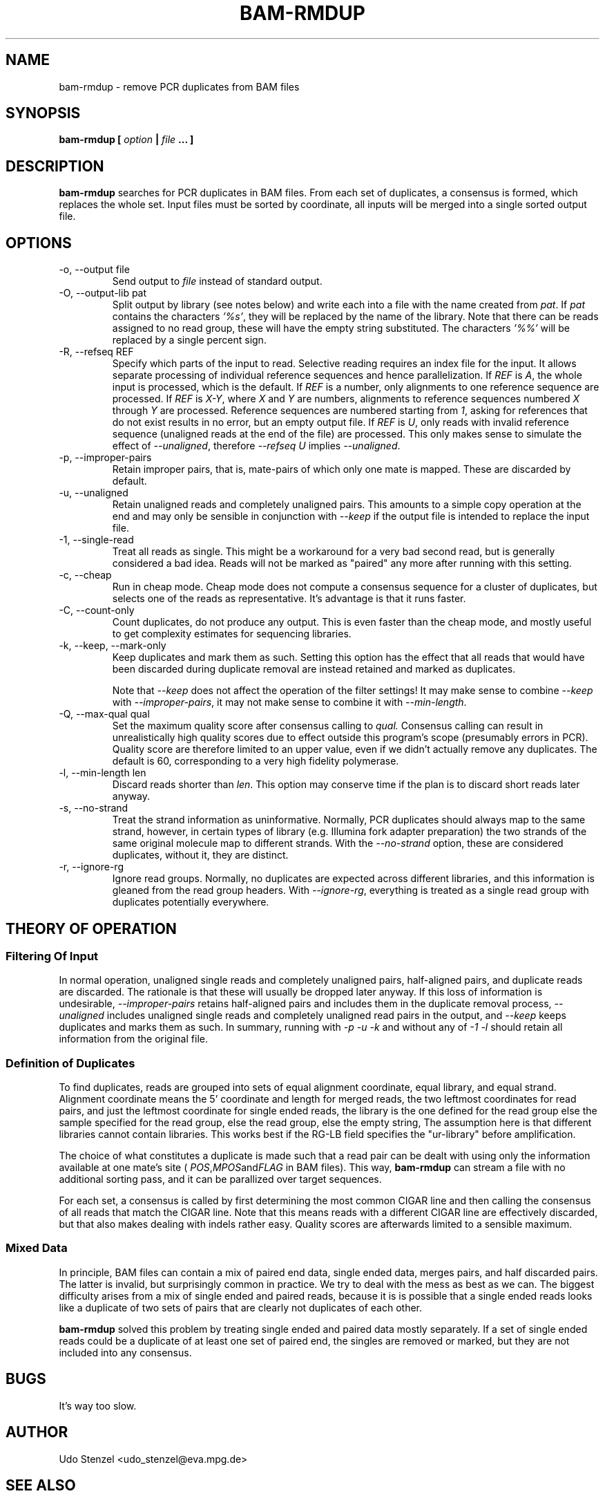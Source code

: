.\" Process this file with
.\" groff -man -Tascii bam-rmdup.1
.\"
.TH BAM-RMDUP 1 "DECEMBER 2012" Applications "User Manuals"
.SH NAME
bam-rmdup \- remove PCR duplicates from BAM files
.SH SYNOPSIS
.B bam-rmdup [
.I option
.B |
.I file
.B ... ]
.SH DESCRIPTION
.B bam-rmdup
searches for PCR duplicates in BAM files.  From each set of duplicates,
a consensus is formed, which replaces the whole set.  Input files must
be sorted by coordinate, all inputs will be merged into a single sorted
output file.

.SH OPTIONS
.IP "-o, --output file"
Send output to
.I file
instead of standard output.

.IP "-O, --output-lib pat"
Split output by library (see notes below) and write each into a file
with the name created from 
.IR pat .
If 
.I pat
contains the characters
.IR '%s' ,
they will be replaced by the name of the library.  Note that there can
be reads assigned to no read group, these will have the empty string
substituted.  The characters
.IR '%%'
will be replaced by a single percent sign.

.IP "-R, --refseq REF"
Specify which parts of the input to read.  Selective reading requires an
index file for the input.  It allows separate processing of individual
reference sequences and hence parallelization.  If
.IR REF " is " A ,
the whole input is processed, which is the default.  If
.I REF
is a number, only alignments to one reference sequence are processed.
If
.IR REF " is " X-Y ", where " X " and " Y
are numbers, alignments to reference sequences numbered 
.IR X " through " Y
are processed.  Reference sequences are numbered starting from
.IR 1 ,
asking for references that do not exist results in no error, but an
empty output file.  If
.IR REF " is " U ,
only reads with invalid reference sequence (unaligned reads at the end
of the file) are processed.  This only makes sense to simulate the
effect of 
.IR --unaligned ,
therefore 
.IR "--refseq U" " implies " --unaligned .

.IP "-p, --improper-pairs"
Retain improper pairs, that is, mate-pairs of which only one mate is
mapped.  These are discarded by default.

.IP "-u, --unaligned"
Retain unaligned reads and completely unaligned pairs.  This amounts to
a simple copy operation at the end and may only be sensible in
conjunction with 
.I --keep 
if the output file is intended to replace the input file.

.IP "-1, --single-read"
Treat all reads as single.  This might be a workaround for a very bad
second read, but is generally considered a bad idea.  Reads will not be
marked as "paired" any more after running with this setting.

.IP "-c, --cheap"
Run in cheap mode.  Cheap mode does not compute a consensus sequence for
a cluster of duplicates, but selects one of the reads as representative.
It's advantage is that it runs faster.

.IP "-C, --count-only"
Count duplicates, do not produce any output.  This is even faster than
the cheap mode, and mostly useful to get complexity estimates for
sequencing libraries.

.IP "-k, --keep, --mark-only"
Keep duplicates and mark them as such.  Setting this option has the
effect that all reads that would have been discarded during duplicate
removal are instead retained and marked as duplicates.

Note that 
.I --keep
does not affect the operation of the filter settings!  It may make sense
to combine 
.I --keep 
with 
.IR --improper-pairs ,
it may not make sense to combine it with
.IR --min-length .

.IP "-Q, --max-qual qual"
Set the maximum quality score after consensus calling to
.I qual.
Consensus calling can result in unrealistically high quality scores due
to effect outside this program's scope (presumably errors in PCR).
Quality score are therefore limited to an upper value, even if we didn't
actually remove any duplicates.  The default is 60, corresponding to a
very high fidelity polymerase.

.IP "-l, --min-length len"
Discard reads shorter than
.IR len .
This option may conserve time if the plan is to discard short reads
later anyway.

.IP "-s, --no-strand"
Treat the strand information as uninformative.  Normally, PCR duplicates
should always map to the same strand, however, in certain types of
library (e.g. Illumina fork adapter preparation) the two strands of the
same original molecule map to different strands.  With the
.I --no-strand
option, these are considered duplicates, without it, they are distinct.

.IP "-r, --ignore-rg"
Ignore read groups.  Normally, no duplicates are expected across
different libraries, and this information is gleaned from the read group
headers.  With
.IR --ignore-rg ,
everything is treated as a single read group with duplicates potentially
everywhere.

.SH THEORY OF OPERATION

.SS Filtering Of Input

In normal operation, unaligned single reads and completely unaligned
pairs, half-aligned pairs, and duplicate reads are discarded.  The
rationale is that these will usually be dropped later anyway.  If this
loss of information is undesirable, 
.I --improper-pairs
retains half-aligned pairs and includes them in the duplicate removal
process, 
.I --unaligned
includes unaligned single reads and completely unaligned read pairs in
the output, and
.I --keep
keeps duplicates and marks them as such.  In summary, running with
.I -p -u -k 
and without any of
.I -1 -l
should retain all information from the original file.

.SS Definition of Duplicates

To find duplicates, reads are grouped into sets of equal alignment
coordinate, equal library, and equal strand.  Alignment coordinate means
the 5' coordinate and length for merged reads, the two leftmost
coordinates for read pairs, and just the leftmost coordinate for single
ended reads, the library is the one defined for the read group else the
sample specified for the read group, else the read group, else the empty
string,  The assumption here is that different libraries cannot contain
libraries.  This works best if the RG-LB field specifies the
"ur-library" before amplification.

The choice of what constitutes a duplicate is made such that a read pair
can be dealt with using only the information available at one mate's
site (
.IR POS , MPOS and FLAG
in BAM files).  This way,
.B bam-rmdup
can stream a file with no additional sorting pass, and it can be
parallized over target sequences.

For each set, a consensus is called by first determining the most common
CIGAR line and then calling the consensus of all reads that match the
CIGAR line.  Note that this means reads with a different CIGAR line are
effectively discarded, but that also makes dealing with indels rather
easy.  Quality scores are afterwards limited to a sensible maximum.  

.SS Mixed Data

In principle, BAM files can contain a mix of paired end data, single
ended data, merges pairs, and half discarded pairs.  The latter is
invalid, but surprisingly common in practice.  We try to deal with the
mess as best as we can.  The biggest difficulty arises from a mix of
single ended and paired reads, because it is is possible that a single
ended reads looks like a duplicate of two sets of pairs that are clearly
not duplicates of each other.

.B bam-rmdup
solved this problem by treating single ended and paired data mostly
separately.  If a set of single ended reads could be a duplicate of at
least one set of paired end, the singles are removed or marked, but they
are not included into any consensus.

.SH BUGS
It's way too slow.

.SH AUTHOR
Udo Stenzel <udo_stenzel@eva.mpg.de>

.SH "SEE ALSO"
.BR biohazard (7)


